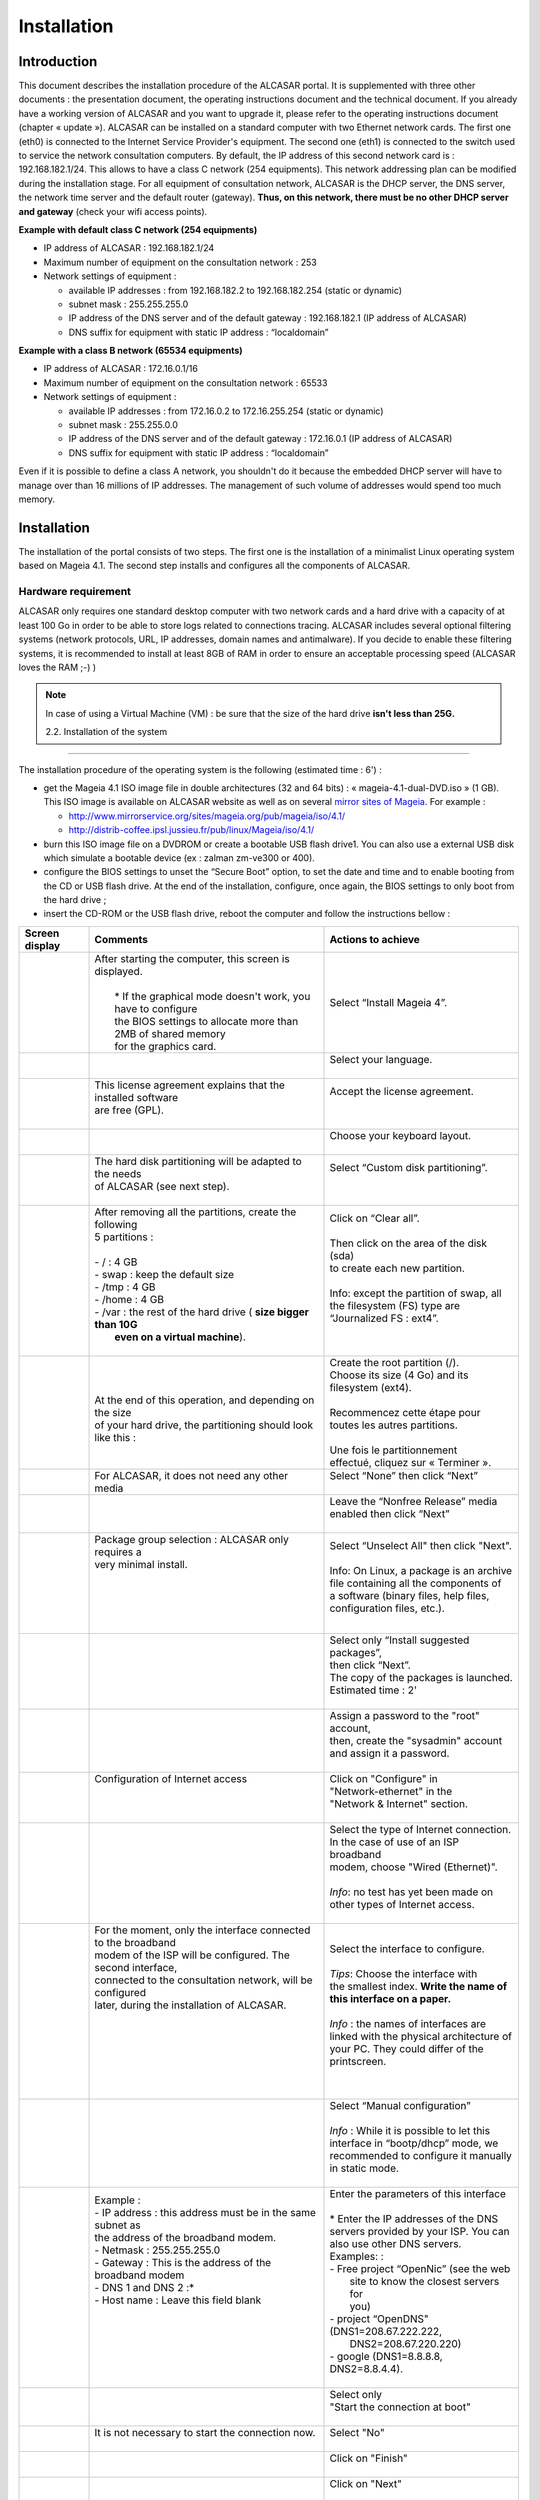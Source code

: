 ============
Installation
============

Introduction
============

This document describes the installation procedure of the ALCASAR portal. It is supplemented with three other documents : the presentation document, the operating instructions document and the technical document.
If you already have a working version of ALCASAR and you want to upgrade it, please refer to the operating instructions document (chapter « update »).
ALCASAR can be installed on a standard computer with two Ethernet network cards. The first one (eth0) is connected to the Internet Service Provider's equipment. The second one (eth1) is connected to the switch used to service the network consultation computers.
By default, the IP address of this second network card is : 192.168.182.1/24.
This allows to have a class C network (254 equipments). This network addressing plan can be modified during the installation stage.
For all equipment of consultation network, ALCASAR is the DHCP server, the DNS server,
the network time server and the default router (gateway).
**Thus, on this network, there must be no other DHCP server and gateway** (check your wifi access points).

.. image:: images/schema_architecture_globale.png

**Example with default class C network (254 equipments)**

* IP address of ALCASAR : 192.168.182.1/24
* Maximum number of equipment on the consultation network : 253
* Network settings of equipment :

  * available IP addresses : from 192.168.182.2 to 192.168.182.254 (static or dynamic)
  * subnet mask : 255.255.255.0
  * IP address of the DNS server and of the default gateway : 192.168.182.1 (IP address of ALCASAR)
  * DNS suffix for equipment with static IP address : “localdomain”


**Example with a class B network (65534 equipments)**

* IP address of ALCASAR : 172.16.0.1/16
* Maximum number of equipment on the consultation network : 65533
* Network settings of equipment :

  * available IP addresses : from 172.16.0.2 to 172.16.255.254 (static or dynamic)
  * subnet mask : 255.255.0.0
  * IP address of the DNS server and of the default gateway : 172.16.0.1 (IP address of ALCASAR)
  * DNS suffix for equipment with static IP address : “localdomain”

Even if it is possible to define a class A network,
you shouldn't do it because the embedded DHCP server will have to manage over than 16 millions of IP addresses.
The management of such volume of addresses would spend too much memory.

Installation
============

The installation of the portal consists of two steps.
The first one is the installation of a minimalist Linux operating system based on Mageia 4.1.
The second step installs and configures all the components of ALCASAR.

Hardware requirement
--------------------

ALCASAR only requires one standard desktop computer with two network cards and
a hard drive with a capacity of at least 100 Go in order to be able to store logs related to connections tracing.
ALCASAR includes several optional filtering systems (network protocols, URL, IP addresses, domain names and antimalware).
If you decide to enable these filtering systems,
it is recommended to install at least 8GB of RAM in order to ensure an acceptable processing speed (ALCASAR loves the RAM  ;-)  )

.. note:: In case of using a Virtual Machine (VM) : be sure that the size of the hard drive **isn't less than 25G.**

 2.2. Installation of the system
--------------------------------

The installation procedure of the operating system is the following (estimated time : 6') :

* get the Mageia 4.1 ISO image file in double architectures (32 and 64 bits) : « mageia-4.1-dual-DVD.iso » (1 GB).
  This ISO image is available on ALCASAR website as well as on several `mirror sites of Mageia <http://mirrors.mageia.org/>`_.
  For example :

  * http://www.mirrorservice.org/sites/mageia.org/pub/mageia/iso/4.1/
  * http://distrib-coffee.ipsl.jussieu.fr/pub/linux/Mageia/iso/4.1/

* burn this ISO image file on a DVDROM or create a bootable USB flash drive1. You can also use a external USB disk
  which simulate a bootable device (ex : zalman zm-ve300 or 400).
* configure the BIOS settings to unset the “Secure Boot” option, to set the date and time and to enable booting from
  the CD or USB flash drive. At the end of the installation, configure, once again,
  the BIOS settings to only boot from the hard drive ;
* insert the CD-ROM or the USB flash drive, reboot the computer and follow the instructions bellow :

+-------------------------------------------------------+-----------------------------------------------------------------+-------------------------------------------+
|  Screen display                                       |      Comments                                                   |      Actions to achieve                   |
+=======================================================+=================================================================+===========================================+
|.. image:: images/mageia_installation_menu.png         || After starting the computer, this screen is displayed.         | Select “Install Mageia 4”.                |
|                                                       ||                                                                |                                           |
|                                                       ||  * If the graphical mode doesn't work, you have to configure   |                                           |
|                                                       ||  the BIOS settings to allocate more than 2MB of shared memory  |                                           |
|                                                       ||  for the graphics card.                                        |                                           |
+-------------------------------------------------------+-----------------------------------------------------------------+-------------------------------------------+
|.. image:: images/mageia_installation_choix_langue.png |                                                                 || Select your language.                    |
|                                                       |                                                                 ||                                          |
+-------------------------------------------------------+-----------------------------------------------------------------+-------------------------------------------+
|.. image:: images/mageia_installation_licence.png      || This license agreement explains that the installed software    || Accept the license agreement.            |
|                                                       || are free (GPL).                                                ||                                          |
|                                                       ||                                                                ||                                          |
+-------------------------------------------------------+-----------------------------------------------------------------+-------------------------------------------+
|.. image:: images/mageia_installation_clavier.png      ||                                                                || Choose your keyboard layout.             |
|                                                       ||                                                                ||                                          |
+-------------------------------------------------------+-----------------------------------------------------------------+-------------------------------------------+
|.. image:: images/mageia_installation_partition.png    || The hard disk partitioning will be adapted to the needs        || Select “Custom disk partitioning”.       |
|                                                       || of ALCASAR (see next step).                                    ||                                          |
|                                                       ||                                                                ||                                          |
+-------------------------------------------------------+-----------------------------------------------------------------+-------------------------------------------+
|.. image:: images/mageia_installation_partition_2.png  || After removing all the partitions, create the following        || Click on “Clear all”.                    |
|                                                       || 5 partitions :                                                 ||                                          |
|                                                       ||                                                                || Then click on the area of the disk (sda) |
|                                                       || - / : 4 GB                                                     || to create each new partition.            |
|                                                       || - swap : keep the default size                                 ||                                          |
|                                                       || - /tmp : 4 GB                                                  || Info: except the partition of swap, all  |
|                                                       || - /home : 4 GB                                                 || the filesystem (FS) type  are            |
|                                                       || - /var : the rest of the hard drive ( **size bigger than 10G** || “Journalized FS : ext4”.                 |
|                                                       ||   **even on a virtual machine**).                              ||                                          |
|                                                       ||                                                                ||                                          |
+-------------------------------------------------------+-----------------------------------------------------------------+-------------------------------------------+
|.. image:: images/mageia_installation_partition_3.jpg  | .. image:: images/mageia_installation_partition_4.jpg           || Create the root partition (/).           |
|                                                       ||                                                                || Choose its size (4 Go) and its           |
|                                                       || At the end of this operation, and depending on the size        || filesystem (ext4).                       |
|                                                       || of your hard drive, the partitioning should look like this :   ||                                          |
|                                                       |                                                                 || Recommencez cette étape pour             |
|                                                       |                                                                 || toutes les autres partitions.            |
|                                                       |                                                                 ||                                          |
|                                                       |                                                                 || Une fois le partitionnement              |
|                                                       |                                                                 || effectué, cliquez sur « Terminer ».      |
+-------------------------------------------------------+-----------------------------------------------------------------+-------------------------------------------+
|.. image:: images/mageia_installation_media.png        | For ALCASAR, it does not need any other media                   || Select “None” then click “Next”          |
|                                                       |                                                                 ||                                          |
+-------------------------------------------------------+-----------------------------------------------------------------+-------------------------------------------+
|.. image:: images/mageia_installation_media_2.png      |                                                                 || Leave the “Nonfree Release” media        |
|                                                       |                                                                 || enabled then click “Next”                |
|                                                       |                                                                 ||                                          |
+-------------------------------------------------------+-----------------------------------------------------------------+-------------------------------------------+
|.. image:: images/mageia_installation_paquetage.png    || Package group selection : ALCASAR only requires a              || Select “Unselect All" then click "Next". |
|                                                       || very minimal install.                                          ||                                          |
|                                                       ||                                                                || Info: On Linux, a package is an archive  |
|                                                       ||                                                                || file containing all the components of    |
|                                                       ||                                                                || a software (binary files, help files,    |
|                                                       ||                                                                || configuration files, etc.).              |
|                                                       ||                                                                ||                                          |
+-------------------------------------------------------+-----------------------------------------------------------------+-------------------------------------------+
|.. image:: images/mageia_installation_paquetage_2.png  ||                                                                || Select only “Install suggested packages”,|
|                                                       ||                                                                || then click “Next”.                       |
|                                                       ||                                                                || The copy of the packages is launched.    |
|                                                       ||                                                                || Estimated time : 2'                      |
|                                                       ||                                                                ||                                          |
+-------------------------------------------------------+-----------------------------------------------------------------+-------------------------------------------+
|.. image:: images/mageia_installation_utilisateurs.png ||                                                                || Assign a password to the "root" account, |
|                                                       ||                                                                || then, create the "sysadmin" account      |
|                                                       ||                                                                || and assign it a password.                |
|                                                       ||                                                                ||                                          |
+-------------------------------------------------------+-----------------------------------------------------------------+-------------------------------------------+
|.. image:: images/mageia_installation_config.png       || Configuration of Internet access                               || Click on "Configure" in                  |
|                                                       ||                                                                || "Network-ethernet" in the                |
|                                                       ||                                                                || "Network & Internet" section.            |
|                                                       ||                                                                ||                                          |
+-------------------------------------------------------+-----------------------------------------------------------------+-------------------------------------------+
|.. image:: images/mageia_installation_internet.png     ||                                                                || Select the type of Internet connection.  |
|                                                       ||                                                                || In the case of use of an ISP broadband   |
|                                                       ||                                                                || modem, choose "Wired (Ethernet)".        |
|                                                       ||                                                                ||                                          |
|                                                       ||                                                                || *Info*: no test has yet been made on     |
|                                                       ||                                                                || other types of Internet access.          |
|                                                       ||                                                                ||                                          |
+-------------------------------------------------------+-----------------------------------------------------------------+-------------------------------------------+
|.. image:: images/mageia_installation_internet_2.png   || For the moment, only the interface connected to the broadband  || Select the interface to configure.       |
|                                                       || modem of the ISP will be configured. The second interface,     ||                                          |
|                                                       || connected to the consultation network, will be configured      || *Tips*: Choose the interface with        |
|                                                       || later, during the installation of ALCASAR.                     || the smallest index. **Write the name of**|
|                                                       ||                                                                || **this interface on a paper.**           |
|                                                       ||                                                                ||                                          |
|                                                       ||                                                                || *Info* : the names of interfaces are     |
|                                                       ||                                                                || linked with the physical architecture of |
|                                                       ||                                                                || your PC. They could differ of the        |
|                                                       ||                                                                || printscreen.                             |
|                                                       ||                                                                ||                                          |
+-------------------------------------------------------+-----------------------------------------------------------------+-------------------------------------------+
|.. image:: images/mageia_installation_internet_3.png   ||                                                                || Select “Manual configuration”            |
|                                                       ||                                                                ||                                          |
|                                                       ||                                                                || *Info* : While it is possible to let this|
|                                                       ||                                                                || interface in “bootp/dhcp” mode, we       |
|                                                       ||                                                                || recommended to configure it manually     |
|                                                       ||                                                                || in static mode.                          |
|                                                       ||                                                                ||                                          |
+-------------------------------------------------------+-----------------------------------------------------------------+-------------------------------------------+
|.. image:: images/mageia_installation_internet_4.png   || Example :                                                      || Enter the parameters of this interface   |
|                                                       || - IP address : this address must be in the same subnet as      ||                                          |
|                                                       || the address of the broadband modem.                            || * Enter the IP addresses of the DNS      |
|                                                       || - Netmask : 255.255.255.0                                      || servers provided by your ISP. You can    |
|                                                       || - Gateway : This is the address of the broadband modem         || also use other DNS servers.              |
|                                                       || - DNS 1 and DNS 2 :*                                           || Examples: :                              |
|                                                       || - Host name : Leave this field blank                           || - Free project “OpenNic” (see the web    |
|                                                       ||                                                                ||   site to know the closest servers for   |
|                                                       ||                                                                ||   you)                                   |
|                                                       ||                                                                || - project “OpenDNS" (DNS1=208.67.222.222,|
|                                                       ||                                                                ||   DNS2=208.67.220.220)                   |
|                                                       ||                                                                || - google (DNS1=8.8.8.8, DNS2=8.8.4.4).   |
|                                                       ||                                                                ||                                          |
+-------------------------------------------------------+-----------------------------------------------------------------+-------------------------------------------+
|.. image:: images/mageia_installation_internet_5.png   ||                                                                || Select only                              |
|                                                       ||                                                                || "Start the connection at boot"           |
|                                                       ||                                                                ||                                          |
+-------------------------------------------------------+-----------------------------------------------------------------+-------------------------------------------+
|.. image:: images/mageia_installation_internet_6.png   || It is not necessary to start the connection now.               || Select "No"                              |
|                                                       ||                                                                ||                                          |
+-------------------------------------------------------+-----------------------------------------------------------------+-------------------------------------------+
|.. image:: images/mageia_installation_internet_7.png   ||                                                                || Click on "Finish"                        |
|                                                       ||                                                                ||                                          |
+-------------------------------------------------------+-----------------------------------------------------------------+-------------------------------------------+
|.. image:: images/mageia_installation_config_2.png     ||                                                                || Click on "Next"                          |
|                                                       ||                                                                ||                                          |
+-------------------------------------------------------+-----------------------------------------------------------------+-------------------------------------------+
|.. image:: images/mageia_installation_mise_a_jour.png  || Security updates will be managed during the installation       || Select "No" and click on "Next"          |
|                                                       || of ALCASAR.                                                    ||                                          |
|                                                       ||                                                                ||                                          |
+-------------------------------------------------------+-----------------------------------------------------------------+-------------------------------------------+
|.. image:: images/mageia_installation_felicitation.png || The installation is finished                                   || Click on "Reboot".                       |
|                                                       ||                                                                || Remove the CDROM or the USB flash drive  |
|                                                       ||                                                                || Reconfigure the BIOS to boot             |
|                                                       ||                                                                || only from the hard drive.                |
|                                                       ||                                                                ||                                          |
+-------------------------------------------------------+-----------------------------------------------------------------+-------------------------------------------+


Installation of ALCASAR
-----------------------

Configuration of the network cards
^^^^^^^^^^^^^^^^^^^^^^^^^^^^^^^^^^

+-------------------------------------------------------+-----------------------------------------------------------------+-------------------------------------------+
|  Screen display                                       |      Comments                                                   |      Actions to achieve                   |
+=======================================================+=================================================================+===========================================+
|.. image:: images/alcasar_installation_reseau.png      || Disconnect the cables of the two network cards.                |                                           |
|                                                       || Log in as root                                                 |                                           |
|                                                       ||                                                                |                                           |
+-------------------------------------------------------+-----------------------------------------------------------------+-------------------------------------------+
|                                                       || Run the blinking of the LED of the network card                || ``ethtool -p  enp0s3``                   |
|                                                       || configured previously                                          ||                                          |
|                                                       ||                                                                || On this blinking interface, connect the  |
|                                                       ||                                                                || cable linked to the ISP broadband modem  |
|                                                       ||                                                                || (Internet access).                       |
|                                                       ||                                                                ||                                          |
|                                                       ||                                                                || ``<Ctrl> + c``                           |
|                                                       ||                                                                ||                                          |
|                                                       ||                                                                || *Info* : replace “enp0s3” with the name  |
|                                                       ||                                                                || of the network card you've configured    |
|                                                       ||                                                                || previously (see Page 5). The commands    |
|                                                       ||                                                                || « ifconfig » or « ip link » display the  |
|                                                       ||                                                                || name of all the network card connected   |
|                                                       ||                                                                || in your PC.                              |
|                                                       ||                                                                ||                                          |
+-------------------------------------------------------+-----------------------------------------------------------------+-------------------------------------------+
|.. image:: images/alcasar_installation_reseau_2.png    || Verify that the link is up on this interface.                  || ``watch  ethtool  enp0s3``               |
|                                                       ||                                                                ||                                          |
|                                                       ||                                                                || *Info* : the last line display the link  |
|                                                       ||                                                                || state (Link detected <yes/no>)           |
|                                                       ||                                                                || (Link detected <yes/no>)                 |
|                                                       ||                                                                || Wait until the link is up. Otherwise,    |
|                                                       ||                                                                || plug the cable into the other network    |
|                                                       ||                                                                || card. When the link is detected, stop    |
|                                                       ||                                                                || the command with the ``<Ctrl> + c`` keys |
|                                                       ||                                                                ||                                          |
+-------------------------------------------------------+-----------------------------------------------------------------+-------------------------------------------+
|                                                       || Do the same operation with the second card (eth1) and the      || ``watch  ethtool  xxxxxxx``              |
|                                                       || cable connected to the consultation network.                   ||                                          |
|                                                       ||                                                                || *Info*: On the consultation network's    |
|                                                       ||                                                                || side, connect a network equipment        |
|                                                       ||                                                                || (Ethernet or PLC switch, WIFI AP, etc) to|
|                                                       ||                                                                || ensure a permanent network link even     |
|                                                       ||                                                                || if all consultation stations are off.    |
|                                                       ||                                                                ||                                          |
+-------------------------------------------------------+-----------------------------------------------------------------+-------------------------------------------+
|.. image:: images/alcasar_installation_test_reseau.png || Test your Internet connectivity                                || ``ping  -c3 www.google.fr``              |
|                                                       ||                                                                ||                                          |
+-------------------------------------------------------+-----------------------------------------------------------------+-------------------------------------------+


Download the installation file
^^^^^^^^^^^^^^^^^^^^^^^^^^^^^^

This file is an archive file named : alcasar-x.y.tar.gz ('x.y' means the version number you want).
You can download it in two different ways (USB flash drive or FTP) :

via an USB flash drive
""""""""""""""""""""""

Download the latest version on the ALCASAR website and copy it on an USB flash drive.

Then, use the following procedure to copy it on ALCASAR computer :

+-------------------------------------------------------+-----------------------------------------------------------------+-------------------------------------------+
|  Screen display                                       |      Comments                                                   |      Actions to achieve                   |
+=======================================================+=================================================================+===========================================+
|.. image:: images/alcasar_installation_usb.png         || Insert the USB flash drive.                                    ||                                          |
|                                                       ||                                                                || ``fdisk  -l``                            |
|                                                       || Display informations on mass media storage to get the name of  ||                                          |
|                                                       || your USB flash drive. In this example, "/dev/sdb1" is a 1GB    || *Info*: You also can display the system  |
|                                                       || USB flash drive.                                               || log to get this name                     |
|                                                       ||                                                                || (``journalctrl  -f)``)                   |
|                                                       ||                                                                ||                                          |
+-------------------------------------------------------+-----------------------------------------------------------------+-------------------------------------------+
|.. image:: images/alcasar_installation_usb_2.png       |                                                                 | .. code-block:: bash                      |
|                                                       |                                                                 |                                           |
|                                                       | #. Create a directory and mount the USB flash drive on it.      |   mkdir -p /media/usb                     |
|                                                       | #. Copy the archive of ALCASAR to the directory “/root”.        |   mount /dev/sdb1 /media/usb/             |
|                                                       | #. Unmount the USB flash drive.                                 |   cp /media/usb/alcasar-* /root/          |
|                                                       | #. Unplug it.                                                   |   umount /media/usb                       |
|                                                       |                                                                 |                                           |
|                                                       |                                                                 || *info* : Replace "sdb1" with the device  |
|                                                       |                                                                 || name retrieved in the previous step.     |
|                                                       |                                                                 ||                                          |
+-------------------------------------------------------+-----------------------------------------------------------------+-------------------------------------------+

via FTP
"""""""

Directly from the ALCASAR computer, download the archive file from the FTP server :

+-------------------------------------------------------+-----------------------------------------------------------------+-------------------------------------------+
|  Screen display                                       |      Comments                                                   |      Actions to achieve                   |
+=======================================================+=================================================================+===========================================+
|.. image:: images/alcasar_installation_ftp.jpg         | #. Connect to the FTP server with the “lftp” command            | .. code-block:: bash                      |
|                                                       | #. change to the directory “stable” and list its content        |                                           |
|                                                       | #. download the archive file                                    |   lftp ftp.alcasar.net/pub                |
|                                                       | #. quit                                                         |   cd stable                               |
|                                                       |                                                                 |   ls                                      |
|                                                       |                                                                 |   get alcasar-x.y.tar.gz                  |
|                                                       |                                                                 |   bye                                     |
|                                                       |                                                                 |                                           |
+-------------------------------------------------------+-----------------------------------------------------------------+-------------------------------------------+

Installation
^^^^^^^^^^^^

+-------------------------------------------------------+-----------------------------------------------------------------+-------------------------------------------+
|  Screen display                                       |     Comments                                                    |      Actions to achieve                   |
+=======================================================+=================================================================+===========================================+
|.. image:: images/alcasar_installation_archive.png     || Compute the SHA256 digital footprint of this archive and       ||                                          |
||                                                      || compare it with that of the website.                           || ``sha256sum  alcasar-x.y.tar.gz``        |
|.. image:: images/alcasar_installation_archive_2.png   ||                                                                ||                                          |
|                                                       ||                                                                || *Info*: If the digital footprint doesn't |
|                                                       ||                                                                || match, download the archive again.       |
|                                                       ||                                                                || If the problem occurs one more time,     |
|                                                       ||                                                                || ask the developer team via the forum.    |
|                                                       ||                                                                ||                                          |
+-------------------------------------------------------+-----------------------------------------------------------------+-------------------------------------------+
|.. image:: images/alcasar_installation_archive_3.png   | #. Uncompress and extract this archive.                         | .. code-block:: bash                      |
||                                                      | #. Move to the directory of ALCASAR .                           |                                           |
|.. image:: images/alcasar_installation_archive_4.png   | #. Run the installation script.                                 |   tar  -xvf  alcasar-x.y.tar.gz           |
|                                                       |                                                                 |   cd  alcasar-x.y                         |
|                                                       |                                                                 |   sh alcasar.sh  -i                       |
|                                                       |                                                                 ||                                          |
+-------------------------------------------------------+-----------------------------------------------------------------+-------------------------------------------+
|.. image:: images/alcasar_installation_license.png     || Acceptation of the license                                     || ALCASAR is a free software (open source) |
|                                                       ||                                                                || developed under the GPLV3 license.       |
|                                                       ||                                                                ||                                          |
+-------------------------------------------------------+-----------------------------------------------------------------+-------------------------------------------+
|.. image:: images/alcasar_installation_t_internet.png  || The network configuration is tested.                           ||                                          |
|                                                       ||                                                                ||                                          |
+-------------------------------------------------------+-----------------------------------------------------------------+-------------------------------------------+
|.. image:: images/alcasar_installation_paquetage.png   || The installation of about a hundred of software (packages)     ||                                          |
|                                                       || is done from Internet. Estimated time : 3'                     ||                                          |
|                                                       ||                                                                ||                                          |
+-------------------------------------------------------+-----------------------------------------------------------------+-------------------------------------------+
|.. image:: images/alcasar_installation_organisme.png   || Enter the name of your organization (without spaces)           || Example : rasacla                        |
|                                                       ||                                                                ||                                          |
|                                                       ||                                                                || *Info*: This name is mandatory. The only |
|                                                       ||                                                                || characters allowed are :                 |
|                                                       ||                                                                || [a-z] [A-Z] [0-9] [-]                    |
|                                                       ||                                                                ||                                          |
+-------------------------------------------------------+-----------------------------------------------------------------+-------------------------------------------+
|.. image:: images/alcasar_installation_ip.png          || Define the IP address of ALCASAR and the network addressing    || Enter « Y » or « N »                     |
|                                                       || plan of the consultation network. You can accept the default   ||                                          |
|                                                       || one or change it.                                              || *Info*: If you type "N", the script will |
|                                                       ||                                                                || ask you for the IP address of ALCASAR    |
|                                                       ||                                                                || and the subnet mask in CIDR notation     |
|                                                       ||                                                                || (ex: 172.16.0.1/16).                     |
|                                                       ||                                                                ||                                          |
+-------------------------------------------------------+-----------------------------------------------------------------+-------------------------------------------+
|.. image:: images/alcasar_installation_compte.png      || Enter the username and password for a first ALCASAR            || *Info* : This Linux account is used to   |
|                                                       || administrative account.                                        || administer ALCASAR from the consultation |
|                                                       ||                                                                || network via the graphical control center |
|                                                       ||                                                                || (http://alcasar). This is not a          |
|                                                       ||                                                                || consultation user account.               |
|                                                       ||                                                                ||                                          |
+-------------------------------------------------------+-----------------------------------------------------------------+-------------------------------------------+
|.. image:: images/alcasar_installation_fin.png         || The installation is complete.                                  || Once the system is restarted, connect  an|
|                                                       || The system will be restarted to synchronize all                || equipment on the consultation network    |
|                                                       || components of ALCASAR.                                         || and use it for log in on the portal      |
|                                                       ||                                                                || (http://alcasar). Create the first users.|
|                                                       ||                                                                || Read the exploitation guide  carefully   |
|                                                       ||                                                                ||                                          |
+-------------------------------------------------------+-----------------------------------------------------------------+-------------------------------------------+
|.. image:: images/alcasar_installation_verif.jpg       || Once the system is restarted, you can check that all needed    || If one or more services are not started, |
|                                                       || services are really started. Login on the system and run the   || the script will attempts to start them.  |
|                                                       || command “alcasar-daemon.sh”.                                   ||                                          |
|                                                       ||                                                                ||                                          |
+-------------------------------------------------------+-----------------------------------------------------------------+-------------------------------------------+

Stop, uninstall, re-install or update ALCASAR
---------------------------------------------

You can stop the ALCASAR computer with the power button, or with the command ``poweroff``, or via the WEB ALCASAR Control Center (ACC).
You can uninstall the portal with the command ``sh alcasar.sh --uninstall``. This command uninstalls only ALCASAR. The operating system (Linux Mageia) is still present.
If you launch the installation again or if you launch the installation of a newer version on a running version of ALCASAR, the script will ask you if you want to perform an update.

Preparation of an off-line installation
---------------------------------------

This procedure allow you to install ALCASAR in offline mode.
This can be useful when you manage to install ALCASAR in a place with a lack of Internet bandwidth.
In this case, it's interesting to create an archive file of all the packages (RPMS) needed.
This file will be used instead of the Internet downloading.

Use the following procedure :

- *Creation of the RPM archive file* : on a new PC, install “Mageia Linux” as describe in §2.2.
  Then, retrieve and uncompress the last ALCASAR archive. Go to the scripts directory ``cd alcasar-x.y/scripts/sbin`` et and run the script ``./alcasar-rpm-download.sh``.
  This script will create the RPM archive file of your PC architecture (32 or 64 bits). Retrieve this archive file on a USB key.
- *Offline installation :* after installing the system, retrieve the RPM archive file.
  Uncompress it and go in its directory. Install all the RPM (``urpmi –no-verify-rpm *``). Then, follow the installation process describe in chapter §2.3.
